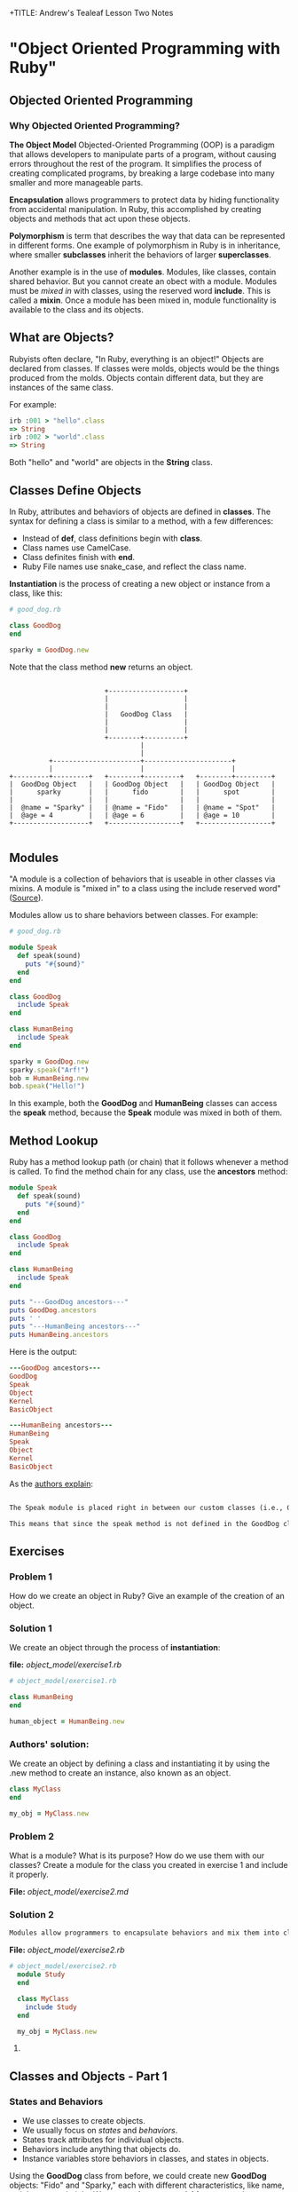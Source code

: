 +TITLE: Andrew's Tealeaf Lesson Two Notes
#+AUTHOR: Andrew Buckingham
#+STARTUP: indent
#+OPTIONS: num:nil
#+OPTIONS: html-postamble:nil
#+OPTIONS: ^:nil
#+TODO: TODO(t) | Started(s) | Waiting(w) | Canceled(c) | DONE(d)(@) | Questions(q) | Note(n)


* "Object Oriented Programming with Ruby"

** Objected Oriented Programming

*** Why Objected Oriented Programming? 
*The Object Model*
Objected-Oriented Programming (OOP) is a paradigm that allows developers to manipulate parts of a program, without causing errors throughout the rest of the program. It simplifies the process of creating complicated programs, by breaking a large codebase into many smaller and more manageable parts.

*Encapsulation* allows programmers to protect data by hiding functionality from accidental manipulation. In Ruby, this accomplished by creating objects and methods that act upon these objects.

*Polymorphism* is term that describes the way that data can be represented in different forms. One example of polymorphism in Ruby is in inheritance, where smaller *subclasses* inherit the behaviors of larger *superclasses*.

Another example is in the use of *modules*. Modules, like classes, contain shared behavior. But you cannot create an obect with a module. Modules must be /mixed in/ with classes, using the reserved word *include*. This is called a *mixin*. Once a module has been mixed in, module functionality is available to the class and its objects.

** What are Objects?
Rubyists often declare, "In Ruby, everything is an object!" Objects are declared from classes. If classes were molds, objects would be the things produced from the molds. Objects contain different data, but they are instances of the same class.

For example:

#+BEGIN_SRC ruby
irb :001 > "hello".class
=> String
irb :002 > "world".class
=> String
#+END_SRC

Both "hello" and "world" are objects in the *String* class.

** Classes Define Objects
In Ruby, attributes and behaviors of objects are defined in *classes*. The syntax for defining a class is similar to a method, with a few differences:
- Instead of *def*, class definitions begin with *class*.
- Class names use CamelCase.
- Class definites finish with *end*.
- Ruby File names use snake_case, and reflect the class name.

*Instantiation* is the process of creating a new object or instance from a class, like this:

#+BEGIN_SRC ruby
# good_dog.rb

class GoodDog
end

sparky = GoodDog.new

#+END_SRC

Note that the class method *new* returns an object.

#+BEGIN_SRC ditaa :file good_dog_objects.jpg

                          +-------------------+
                          |                   |
                          |                   |
                          |   GoodDog Class   |
                          |                   |
                          |                   |
                          +--------+----------+
                                   |
                                   |
            +----------------------+----------------------+
            |                      |                      |
  +---------+---------+   +--------+---------+   +--------+---------+
  |  GoodDog Object   |   | GoodDog Object   |   | GoodDog Object   |
  |      sparky       |   |      fido        |   |      spot        |
  |                   |   |                  |   |                  |
  |  @name = "Sparky" |   | @name = "Fido"   |   | @name = "Spot"   |
  |  @age = 4         |   | @age = 6         |   | @age = 10        |
  +-------------------+   +------------------+   +------------------+

#+END_SRC

** Modules
"A module is a collection of behaviors that is useable in other classes via mixins. A module is "mixed in" to a class using the include reserved word" ([[http://www.gotealeaf.com/books/oo_ruby/read/the_object_model][Source]]).

Modules allow us to share behaviors between classes. For example:

#+BEGIN_SRC ruby :tangle good_dog.rb
  # good_dog.rb

  module Speak
    def speak(sound)
      puts "#{sound}"
    end
  end

  class GoodDog
    include Speak
  end

  class HumanBeing
    include Speak
  end

  sparky = GoodDog.new
  sparky.speak("Arf!")
  bob = HumanBeing.new
  bob.speak("Hello!")

#+END_SRC

In this example, both the *GoodDog* and *HumanBeing* classes can access the *speak* method, because the *Speak* module was mixed in both of them.

** Method Lookup
Ruby has a method lookup path (or chain) that it follows whenever a method is called. To find the method chain for any class, use the *ancestors* method:

#+BEGIN_SRC ruby
  module Speak
    def speak(sound)
      puts "#{sound}"
    end
  end

  class GoodDog
    include Speak
  end

  class HumanBeing
    include Speak
  end

  puts "---GoodDog ancestors---"
  puts GoodDog.ancestors
  puts ' '
  puts "---HumanBeing ancestors---"
  puts HumanBeing.ancestors

#+END_SRC

Here is the output:

#+BEGIN_SRC ruby
---GoodDog ancestors---
GoodDog
Speak
Object
Kernel
BasicObject

---HumanBeing ancestors---
HumanBeing
Speak
Object
Kernel
BasicObject
#+END_SRC

As the [[http://www.gotealeaf.com/books/oo_ruby/read/the_object_model#modules][authors explain]]:

#+BEGIN_SRC markdown

The Speak module is placed right in between our custom classes (i.e., GoodDog and HumanBeing) and the Object class that comes with Ruby. In Inheritance you'll see how the method lookup chain works when working with both mixins and class inheritance.

This means that since the speak method is not defined in the GoodDog class, the next place it looks is the Speak module. This continues in an ordered, linear fashion, until the method is either found, or there are no more places to look.

#+END_SRC

** Exercises

*** Problem 1
How do we create an object in Ruby? Give an example of the creation of an object.

*** Solution 1
We create an object through the process of *instantiation*:

*file:* [[object_model/exercise1.rb]]
#+BEGIN_SRC ruby :tangle object_model/exercise1.rb
# object_model/exercise1.rb

class HumanBeing
end

human_object = HumanBeing.new

#+END_SRC

*** Authors' solution:
We create an object by defining a class and instantiating it by using the .new method to create an instance, also known as an object.

#+BEGIN_SRC ruby
class MyClass
end

my_obj = MyClass.new
#+END_SRC

*** Problem 2
What is a module? What is its purpose? How do we use them with our classes? Create a module for the class you created in exercise 1 and include it properly.

*File:* [[object_model/exercise2.md]]
*** Solution 2
#+BEGIN_SRC markdown :tangle object_model/exercise2.md
Modules allow programmers to encapsulate behaviors and mix them into classes. Modules encourage *polymorphism*, by allowing the same data to be reused in different places, in different forms.
#+END_SRC


*File:* [[object_model/exercise2.rb]]
#+BEGIN_SRC ruby :tangle object_model/exercise2.rb
  # object_model/exercise2.rb
    module Study
    end

    class MyClass
      include Study
    end

    my_obj = MyClass.new
#+END_SRC

**** COMMENT Authors' solution:

A module allows us to group reusable code into one place. We use modules in our classes by using the *include* reserved word, followed by the module name. Modules are also used as a namespace.



** Classes and Objects - Part 1

*** States and Behaviors
- We use classes to create objects.
- We usually focus on /states/ and /behaviors/.
- States track attributes for individual objects.
- Behaviors include anything that objects do.
- Instance variables store behaviors in classes, and states in objects.


Using the *GoodDog* class from before, we could create new *GoodDog* objects: "Fido" and "Sparky," each with different characteristics, like name, weight, age, or height. We can use *instance variables* to store these chracteristics.

*It's important to remember that instance variable are scoped at the object or instance level, and they are the mechanism for tracking object states.*

Because both "Fido" and "Sparky" are objects of the same *GoodDog* class, they share the same behaviors. For example, they can both run, bark, and fetch. These behaviors are stored as instance variable in the class, so they are available to all objects of that class (through inheritance).

*** Initializing a New Object
Using the same *GoodDog* class, we'll remove the old functionality and start over, by adding a new *initialize* method.

#+BEGIN_SRC ruby
  # good-dog.rb

  class GoodDog
    def initialize
      puts "This object was initilized!"
    end
  end

  sparky = GoodDog.new
#+END_SRC

The *initiliaze* method gets called every time we create a new object. As the authors [[http://www.gotealeaf.com/books/oo_ruby/read/classes_and_objects_part1#initializinganewobject][explain]],
"In the above example, instantiating a new GoodDog object triggered the initialize method and resulted in the string being outputted. We refer to the initialize method as a constructor, because it gets triggered whenever we create a new object."

*** Instance Variables
The next example creates a new object and instantiates it with a new state (name).

#+BEGIN_SRC ruby
  # good_dog.rb

  class GoodDog
    def intialize(name)
      @name = name
    end
  end

#+END_SRC

The *@name* variable is an *instance variable*. Instance Varialbles:
- exists for as long as the object instance exists
- is a way to link data to objects
- does not "die" after the instance method is run
- *track information about the /state/ of an object*

In the example above, the initialize method takes a paramter, *name*. Using the *new* method to pass the argument *"Sparky"* through the initialize method, we can create a new object, using the *GoodDog* class we've just created:

#+BEGIN_SRC ruby
sparky = GoodDog.new("Sparky")
#+END_SRC

Within the constructor (i.e., the *initialize* method, the *@name* instance method is set to *name*, and the string "Sparky" is assigned to the *@name* instance variable.

In the example above, "Sparky" is the state of the @name instance variable. Another dog, like 'Fido' would indicate a different object state. Every object state is unique, and they are stored in instance variables.

*** Instance Methods
Let's give our *GoodDog* class more functionality:

#+BEGIN_SRC ruby

  # good_dog.rb

  class GoodDog
    def initialize(name)
      @name = name
    end

    def speak
      "Arf!"
    end
  end

  sparky = GoodDog.new("Sparky")
  puts sparky.speak

  fido = GoodDog.new("Fido")
  puts fido.speak

#+END_SRC

We can also use string interpolation to change our *speak* method:

#+BEGIN_SRC ruby

  # good_dog.rb

  class GoodDog
    def initialize(name)
      @name = name
    end

    def speak
      "#{name} says Arf!"
    end
  end

  sparky = GoodDog.new("Sparky")
  puts sparky.speak

  fido = GoodDog.new("Fido")
  puts fido.speak
#+END_SRC

*** Accessor Methods

If we tried to print out only Sparky's name, we'd get a *NoMethodError: unefined method* error, which means that the method doesn't exist, or is not available to the object. For example: 

#+BEGIN_SRC ruby
puts sparky.name
#+END_SRC

But because the *name* method is not available to the *sparky* object, we'd get an error similar to this:

#+BEGIN_SRC ruby
NoMethodError: undefined method `name' for #<GoodDog:0x007f91821239d0 @name="Sparky">
#+END_SRC

As the authors [[http://www.gotealeaf.com/books/oo_ruby/read/classes_and_objects_part1#initializinganewobject][explain]], 

"If we want to access the object's name, which is stored in the @name instance variable, we have to create a method that will return the name. We can call it get_name, and its only job is to return the value in the @name instance variable."

#+BEGIN_SRC ruby
  #good_dog.rb

  class GoodDog
    def initialize(name)
      @name = name
    end

    def get_name
      @name
    end

    def speak
      "#{@name} says arf!"
    end
  end

  sparky = GoodDog.new("Sparky")
  puts sparky.speak
  puts sparky.get_name

#+END_SRC

Now that we've added the *get_name* method, it should return the value of the *@name* instance variable.  

And here is the result:

#+BEGIN_SRC sh
Sparky says arf!
Sparky
#+END_SRC

That worked, and we now have a /getter/ method. But what if, for example, we wanted to change *sparky*'s name? In that case, we'd need to use a /setter/ method:

#+BEGIN_SRC ruby
  # good_dog.rb

  class GoodDog
    def intialize(name)
      @name = name
    end

    def get_name
      @name
    end

    def set_name=(name)
      @name = name
    end

    def speak
      "#{@name} says arf!"
    end
  end

  sparky = GoodDog.new("Sparky")
  puts sparky.speak
  puts sparky.get_name
  sparky.set_name = "Spartacus"
  puts sparky.get_name

#+END_SRC

And the output would like like this:

#+BEGIN_SRC sh
Sparky says arf!
Sparky
Spartacus
#+END_SRC

Ruby provides special syntatical sugar for the /setter/ method. Instead of the "normal" syntax we might expect, 

#+BEGIN_SRC ruby
sparky.set_name=("Spartacus")

#+END_SRC

We can simply type:

#+BEGIN_SRC ruby
sparky.set_name = "Spartacus"
#+END_SRC

Rubyists usually want to set the /getter/ and /setter/ names to match the instance variables they expose/set. We can refactor our code to reflect this convention:

#+BEGIN_SRC ruby

  # good_dog.rb

  class GoodDog
    def initialize(name)
      @name = name
    end

    def name   # This was renamed from "get_name"
      @ name
    end

    def name=(n)  # This was renamed from "set_name"
      @name = n
    end

    def speak
      "#{@name} says arf!"
    end
  end

  sparky = GoodDog.new("Sparky")
  puts sparky.speak
  puts sparky.name  # => "Sparky"
  sparky.name = "Spartacus"
  puts sparky.net  # => "Spartacus"

#+END_SRC

The /getter/ and /setter/ methods above take up a lot of room. And if we had more states to define, it would take even more code. Fortunately, Ruby has a built-in way to automatically create these /getter/ and /setter/ methods for us, using the *attr_accessor* method!

Here is an example, refactoring the example above:

#+BEGIN_SRC ruby
  # good_dog.rb

  class GoodDog
    attr_accessor :name

    def initialize(name)
      @name = name
    end

    def speak
      "#{name} says arf!"
    end
  end

  sparky = GoodDog.new("Sparky")
  puts sparky.speak
  puts sparky.name  # => "Sparky"
  sparky.net = "Spartacus"
  puts sparky.name  # => "Spartacus"

#+END_SRC

The output for this program is the same! The *attr_accessor* method takes a symbol as an argument, and uses that to create the method name for the *getter* and *seter* methods. 

To create only a *getter* method, without the *setter* method, use *attr_reader* instead.

To create on a *setter* method, without the *getter* method, use the *attr_writer* method.

You can add as many states as you want to any of the *attr_** methods, by simply adding more symbols. For example:

#+BEGIN_SRC ruby
attr_accessor :name, :height, :weight
#+END_SRC

The authors [[http://www.gotealeaf.com/books/oo_ruby/read/classes_and_objects_part1#initializinganewobject][warn]]:
/Side note: Don't confuse this with attr_accessible, which is a Rails concept. attr_accessor is part of Ruby and exposes getter and setter methods for objects. attr_accessible is a Rails 3 and earlier way of white-listing attributes for mass-assignment; it has since been replaced by strong_parameters in Rails 4./

*** Accessor Methods in Action
The *getter* and *setter* methods provide us with a way to expose and change the state of an object. We can also use these methods within the class as well. 

In the previous example, the *speak* method referenced the *@name* instance variable, like this:

#+BEGIN_SRC ruby
  def speak
    "#{@name} says arf!"
  end
#+END_SRC

Here, we're referencing the *@name* instance variable, but it's usually better to call the /getter/ method instead. Because we have created the *name* getter method along with the *attr_accessor*, we can reference *name* rather than the instance variable (@name):

#+BEGIN_SRC ruby
  def speak
    "#{name} says arf!"
  end
#+END_SRC

Referencing the *getter* method allows us to keep our code simpler. This can make it easier do things like make changes, refactor, or obfuscate data.

If we were to add two more states to the GoodDog class, "height" and "weight":

#+BEGIN_SRC ruby
attr_accessor :name, :height, :weight
#+END_SRC

That one line of code provides us with: 
- Six getter/setter methods,
  1. *name*
  2. *name=*
  3. *height*
  4. *height=*
  5. *weight*
  6. *weight=*
- Three instance varibles:
  1. *@name*
  2. *@height*
  3. *@weight*

What if we wanted to create a new method, called *change_info(n, h, w)*, which allowed us to change several states at once, and we used each of the three states as arguments? 

We could implement it this way:

#+BEGIN_SRC ruby
  def change_info(n, h, w)
    @name = n
    @height = h
    @weight = w
  end
#+END_SRC

Our *GoodDog* class now looks like this:

#+BEGIN_SRC ruby
  # good_dog.rb

  class GoodDog
    attr_accessor :name, :height, :weight

    def initialize(n, h, w)
      @name = n
      @height = h
      @weight = w
    end

    def speak
      "#{name} says arf!"
    end
    
    def change_info(n, h, w)
      @name = n
      @height = h
      @weight = w
    end

    def info
      "#{name} weighs #{weight} and is #{height} tall."
    end
  end
#+END_SRC

And we can use the *change_info* method this way:

#+BEGIN_SRC ruby
  sparky = GoodDog.new('Sparky', '12 inches', '10 lbs')
  puts sparky.info      # => Sparky weighs 10 lbs and is 12 inches tall.

  sparky.change_info('Spartacus', '24 inches', '45 lbs')
  puts sparky.info      # => Spartabus weights 10 lbs and is 24 inches tall.
#+END_SRC
Just as we've used getter methods to avoid accessing instance variables directly, we can use setter methods to do the same. However, there is a small 'gotcha' to watch for with setter methods...For example, we can refactor the *change_info* method from above:

#+BEGIN_SRC ruby
  def change_info(n, h, w)
    name = n
    height= h
    weight = w
  end
#+END_SRC
But when we run it, nothing changes!

#+BEGIN_SRC ruby
  sparky.change_info('Spartacus', '24 inches', '45 lbs')
  puts sparky.info      # => Sparky weighs 10 lbs and is 12 inches tall.
#+END_SRC

*The reason nothing changed is that Ruby thought we were instantiating local variables!* In other words, instead of calling the *name=*, *height=*, and *weight=* setter methods, we created three new local variable: *name*, *height*, and *weight*.

To make it clear that we are not calling a local variable, we can use *self.name=* to show that we are calling a method. So we can now update our *change_info* code:

#+BEGIN_SRC ruby
  def change_info(n, h, w)
    self.name = n
    self.height = h
    self.weight = w
  end
#+END_SRC

This makes it clear that we are calling a setter method, and not creating a local variable. To be consistent, we could use the same syntax for the getter methods, but it is not necessary.

#+BEGIN_SRC ruby
  def info
    "#{self.name} weighs #{self.weight} and is #{self.height} tall."
  end
#+END_SRC

You can use the *self* prefix with any instance method; not just the accessor methods. For example, *info* is not a method included in *attr_accessor*, but we can call it with *self.info*:

#+BEGIN_SRC ruby
  # good_dog.rb

  class GoodDog
    # ... preceding code ommited ...
    def some_method
      self.info
    end
  end
#+END_SRC

** Exercises

*** Exercise 1
Create a class called MyCar. When you initialize a new instance or object of the class, allow the user to define some instance variables that tell us the year, color, and model of the car. Create an instance variable that is set to 0 during instantiation of the object to track the current speed of the car as well. Create instance methods that allow the car to speed up, brake, and shut the car off.

*File:* [[classes_and_objects_1/exercise1.rb]]
*** Solution 1
#+BEGIN_SRC ruby :tangle classes_and_objects_1/exercise1.rb
  # classes_and_objects_1/exercise1.rb

  class MyCar
    def initialize(year, model, color)
      @year = year
      @model = model
      @color = color
      @current_speed = 0
    end

    def speed_up(number)
      @current_speed += number
      puts "You push the gas and accelerate #{number} MPH."
    end

    def brake(number)
      @current_speed -= number
      puts "You hit the brakes and slow down #{number} MPH."
    end

    def current_speed
      puts "You're now going #{current_speed} MPH."
    end

    def shut_down
      @current_speed = 0
      puts "Let's park!"
    end
  end

  civic = MyCar.new(2014, 'honda civic', 'brown')
  civic.speed_up(20)
  civic.current_speed
  civic.speed_up(20)
  civic.current_speed
  civic.brake(20)
  civic.current_speed
  civic.brake(20)
  civic.current_speed
  civic.shut_down
  civic.current_speed
#+END_SRC

*** Exercise 2
Add an accessor method to your MyCar class to change and view the color of your car. Then add an accessor method that allows you to view, but not modify, the year of your car.

*** Solution 2
*File:* classes_and_objects_1/exercise2.rb
#+BEGIN_SRC ruby :tangle classes_and_objects_1/exercise2.rb

  class MyCar

    attr_accessor :color
    attr_reader :year

    def initialize(year, model, color)
      @year = year
      @model = model
      @color = color
      @current_speed = 0
    end

    def speed_up(number)
      @current_speed += number
      puts "You hit the gas and accelerate #{number} MPH."
    end

    def brake(number)
      @current_speed -= number
      puts "You hit the brakes and slow down #{number} MPH."
    end

    def current_speed
      puts "You're now going #{current_speed} MPH."
    end

    def shut_down
      @current_speed = 0
      puts "Let's park!"
    end
  end

  civic = MyCar.new(2014, 'honda civic', 'brown')
  puts civic.color
  civic.color = "blue"
  puts civic.color
  puts civic.year

#+END_SRC

*** Exercise 3
You want to create a nice interface that allows you to accurately describe the action you want your program to perform. Create a method called *spray_paint* that can be called on an object and will modify the color of the car.

*** Solution 3
*File:* classes_and_objects_1/exercise3.rb
#+BEGIN_SRC ruby :tangle classes_and_objects_1/exercise3.rb
    class MyCar

      attr_accessor :color
      attr_reader :year

      def initialize(year, model, color)
        @year = year
        @model = model
        @color = color
        @current_speed = 0
      end

      def speed_up(number)
        @current_speed += number
        puts "You hit the gas and accelerate #{number} MPH."
      end

      def brake(number)
        @current_speed -= number
        puts "You hit the brakes and slow down #{number} MPH."
      end

      def current_speed
        puts "You're now going #{current_speed} MPH."
      end

      def shut_down
        @current_speed = 0
        puts "Let's park!"
      end

      def spray_paint(color)
        self.color = color
        puts "You painted your car #{color}? It looks like new!"
      end
    end

    civic = MyCar.new(2014, 'honda civic', 'brown')
    civic.spray_paint('blue')
#+END_SRC

And here's the result:
#+BEGIN_SRC sh
小A曰:ruby exercise3.rb
You painted your car blue? It looks like new!
#+END_SRC

** Classes and Objects II

*** Class Methods
Until now, all of the methods we've created have been instance methods. These methods relate to the instance or object of a class. *Class methods* can be called directly on the class itself, without needing to be instatiated first. 

When we define a class method, we prepend the method name with the reserved word *self*.

For example:

#+BEGIN_SRC ruby
  # good_dog.rb
  # ... the the rest of the code has been ommitted

  def  self.what_am_i    # Class method definition
    "I'm a GoodDog class!"
  end
#+END_SRC

To call a class method, we can prepend the name of the class to the method, without instantiating any objects, like this:

#+BEGIN_SRC ruby
GoodDog.what_am_i    # => I'm a GoodDog class!
#+END_SRC

Class methods are useful in situations where we want to add functonality that is not related to individual objects. Because objects have states, if we have a method that does not need to deal with states, we can simply use a class method. We'll see more practical examples in the next section.

*** Class Variables

In the same way that instance variables capture information and behaviors related to specific instances of classes (i.e., objects), *class variables* perform the same duties for entire classes.

To create a class variable, preceded the variable name with *@@*.

#+BEGIN_SRC ruby
  class GoodDog
    @@number_of_dogs = 0

    def initialize
      @@ number_of_dogs += 1
    end

    def self.total_number_of_dogs
      @@number_of_dogs
    end
  end

  puts GoodDog.total_number_of_dogs   # => 0

  dog1 = GoodDog.new
  dog2 = GoodDog.new

  puts GoodDog.total_number_of_dogs   # => 2
#+END_SRC

Here's a description of what's happening:
- *@@number_of_dogs* is a class variable, initialized to 0.
- *@@number_of_dogs* is incremented by 1 via the contructor (the *initialize* method).
- Every time we instantiate a new method (e.g., 'dog1 = GoodDog.new'), *initialize* is called. (Note that *initialize* is an instance method, and class methods can be called within instance methods).
- We return the value of the class variable in the class method *self.totla_number_of_dogs* (we use a class variable and a class method to track class-level details that pertain to class, and not to individual objects).

*** Constants
Predictably, class contants are variables that never change, and are defined with a capital letter at the beginning of the variable name. Rubyists usually capitalize the whole word, but only the first letter is mandatory.

#+BEGIN_SRC ruby
  class GoodDog
    DOG_YEARS = 7

    attr_accessor :name, :age

    def initialize(n, a)
      self.name = n
      self.age = a * DOG_YEARS
    end
  end

  sparky = GoodDog.new("Sparky", 4)
  puts sparky.age             # => 28
#+END_SRC

Here's what's happening:
1. The *DOG_YEARS* constant calculates the age of the object *sparky* in dog years.
2. The *attr_accessor* method provides the *@name* and *@age* instance methods, and provides corresponding /getter/ and /setter/ methods.
3. The *initialize* method's /setter/ method allows us to initialize the instance methods.
4. the *age* getter method allows us to retrive the objects's value.

*** The to_s Method

Using the built-in *to_s* method to inspect the *sparky* object that we've just created, we might get something like this:

#+BEGIN_SRC ruby
puts sparky      # => #<GoodDog:0x007fe542323320>
#+END_SRC

Because the *puts* method automatically calls *to_s* on its argument, the output here is the same as *puts sparky.to_s*.

We can test this by creating a custom *to_s* method on the *GoodDog* class to override the built-in method.

#+BEGIN_SRC ruby

  class GoodDog
    DOG_YEARS = 7

    attr_accessor :name, :age

    def initialize(n, a)
      self.name = n
      self.age = a * DOG_YEARS
    end

    def to_s
      "This dog's name is #{name} and it is #{age} in dog years."
    end
  end
#+END_SRC

The output has now changed:

#+BEGIN_SRC ruby
puts sparky      # => This dog's name is Sparky and is 28 in dog years.
#+END_SRC

The *to_s* method:
- is automatically called when using *puts*
- is automatically called in string interpolation

For example:

#+BEGIN_SRC sh
irb(main):001:0> array = [1, 2, 3]
array = [1, 2, 3]
=> [1, 2, 3]
irb(main):002:0> x = 5
x = 5
=> 5
irb(main):003:0> "The #{array} array doesn't include #{x}."
"The #{array} array doesn't include #{x}."
=> "The [1, 2, 3] array doesn't include 5."
#+END_SRC

What if we try to use string interpolation on the *sparky* object?

#+BEGIN_SRC sh
irb(main):004:0> "#{sparky}"
=> "This dog's name is Sparky and is 28 in dog years."
#+END_SRC

*Knowing that to_s is called when using puts or for string interpolation is very important for understanding and writing better OO code.*

*** More about self

*self* helps us designate a certain scope for our program. It can mean different things, in different contexts. According to the [[http://www.gotealeaf.com/books/oo_ruby/read/classes_and_objects_part2][authors]]:

For example, so far we've seen two clear use cases for self:

    Use *self* when calling setter methods from within the class. In our earlier example we showed that *self* was necessary in order for our *change_info* method to work properly. We had to use *self* to allow Ruby to disambiguate between initializing a local variable and calling a setter method. While not required, it's also a good idea to prepend *self* when calling all instance methods from within the class, not only for setter methods.

    Use *self* for class method definitions.

We can test this out:
#+BEGIN_SRC ruby
  class GoodDog
    attr_accessor :name, :height, :weight

    def initialize(n, h, w)
      self.name = n
      self.height = h
      self.weight = w
    end

    def change_info(n, h, w)
      self.name = n
      self.height = h
      self.weight = w
    end

    def info
      "#{self.name} weighs #{self.weight} and is #{self.height} tall."
    end
  end
#+END_SRC

We're using *self* whenever we call an instance method from within the class. But what exactly does *self* represent? To find out, we can add another instance method...

#+BEGIN_SRC ruby
  # good_dog.rb

  class GoodDog

    attr_accessor :name, :height, :weight

    def initialize(n, h, w)
      self.name = n
      self.height = h
      self.weight = w
    end

    def change_info(n, h, w)
      self.name = n
      self.height = h
      self.weight = w
    end

    def info
      "#{self.name} weighs #{self.weight} and is #{self.height} tall."
    end

    def what_is_self
      self
    end
  end
#+END_SRC

And if we instantiate a new *GoodDog* object and inspect it:

#+BEGIN_SRC ruby
irb(main):029:0> sparky = GoodDog.new('Sparky', '12 inches', '10 lbs')
sparky = GoodDog.new('Sparky', '12 inches', '10 lbs')
=> #<GoodDog:0x007fdc73264448 @name="Sparky", @height="12 inches", @weight="10 lbs">

irb(main):030:0> p sparky
p sparky
#<GoodDog:0x007fdc73264448 @name="Sparky", @height="12 inches", @weight="10 lbs">
=> #<GoodDog:0x007fdc73264448 @name="Sparky", @height="12 inches", @weight="10 lbs">

irb(main):031:0> puts sparky
puts sparky
#<GoodDog:0x007fdc73264448>
=> nil

irb(main):032:0> p sparky.what_is_self
p sparky.what_is_self
#<GoodDog:0x007fdc73264448 @name="Sparky", @height="12 inches", @weight="10 lbs">
=> #<GoodDog:0x007fdc73264448 @name="Sparky", @height="12 inches", @weight="10 lbs">

#+END_SRC

From within a class, when an instance method calls *self*, it returns the /calling method/, which in this case is the *sparky* object. From within the *change_info* method, calling *self.name=* is the same as calling *sparky.name=*. 

We also use the *self* method to define class methods:

#+BEGIN_SRC ruby
  class MyAwesomeClass
    def self.this_is_a_class_method
    end
  end
#+END_SRC

*self*, when inside a class but outside an instance method, actually refers to the class itself. So prefixing a method definition with *self* is the same as defining a method on the class. (i.e., *def self.a_method* == *def GoodDog.a_method*)

Within a class:

1. Inside instance methods, *self* references the calling object (the instance/object that called the method). *self.weight=* is equivalent to *sparky.weight=* in the example above.
2. Outside instance methods, *self* references the class, and can define class mehods. *def self.name=(n)* euivalent to *def GoodDog.name=(n)* in the example above.

Self allows us to explicitly reference things, as well as reveal the intended behavior. It's very important to pay attention to whether *self* is in an instance method or not, as it changes meaning, based on scope.

** Exercises

*** Exercise 1
Add a class method to your MyCar class that calculates the gas mileage of any car.

*** Solution 1
*File:* [[classes_and_objects_2/exercise1.rb]]
#+BEGIN_SRC ruby :tangle classes_and_objects_2/exercise1.rb
# classes_and_objects_2/exercise1.rb

  class MyCar

    def self.gas_mileage(gallons, miles)
      puts "#{miles / gallons} miles per gallon"
    end
    
    def initialize(year, model, color)
      @year = year
      @model = model
      @color = color
      @current_speed = 0
    end

    def speed_up(number)
      @current_speed += number
      puts "You push the gas and accelerate #{number} MPH."
    end

    def brake(number)
      @current_speed -= number
      puts "You hit the brakes and slow down #{number} MPH."
    end

    def current_speed
      puts "You're now going #{current_speed} MPH."
    end

    def shut_down
      @current_speed = 0
      puts "Let's park!"
    end
  end

  MyCar.gas_mileage(11, 389) # => "35 miles per gallon"
#+END_SRC

*** Exercise 2
Override the to_s method to create a user friendly print out of your object.

*** Solution 2
*File:* [[classes_and_objects_2/exercise2.rb]]
#+BEGIN_SRC ruby :tangle classes_and_objects_2/exercise2.rb
  # classes_and_objects_2/exercise2.rb

  class MyCar

    def self.gas_mileage(gallons, miles)
      puts "#{miles / gallons} miles per gallon"
    end
    
    def initialize(year, model, color)
      @year = year
      @model = model
      @color = color
      @current_speed = 0
    end

    def speed_up(number)
      @current_speed += number
      puts "You push the gas and accelerate #{number} MPH."
    end

    def brake(number)
      @current_speed -= number
      puts "You hit the brakes and slow down #{number} MPH."
    end

    def current_speed
      puts "You're now going #{current_speed} MPH."
    end

    def shut_down
      @current_speed = 0
      puts "Let's park!"
    end
    
    def to_s
      "My car is a #{self.color}, #{self.year}, #{@model}."
    end
  end

  civic = MyCar.new("2014", "Honda Civic", "brown"}
  puts civic # => "My car is a brown, 2014, Honda Civic."
#+END_SRC

*** Exercise 3
When running the following code...

#+BEGIN_SRC ruby
  class Person
    attr_reader :name
    def initialize(name)
      @name = name
    end
  end

  bob = Person.new("Steve")
  bob.name = "Bob"
#+END_SRC

We get the following error...

#+BEGIN_SRC ruby
test.rb:9:in `<main>': undefined method `name=' for
  #<Person:0x007fef41838a28 @name="Steve"> (NoMethodError)
#+END_SRC

Why do we get this error and how to we fix it?

*** Solution 3
*File:* [[classes_and_objects_2/exercise3.md]]
#+BEGIN_SRC markdown :tangle classes_and_objects_2/exercise3.md
We get the error because the program use **attr_reader**, which creates a getter method, but not a setter method. But at the end, the program tries to set Bob's name.

To fix this, change **attr_reader** to **attr_writer** if you don't need the getter method, or set it to **attr_accessor** if you'd like to have both a getter and a setter method for the @name instance variable.
#+END_SRC

** Inheritance

Inheritance allows us to extract shared behavior from classes, and move it to a superclass. Inheritance allows us to keep our logic in one place, which makes our code better organized.

*** Class Inheritance
Extracting the *speak* method from the *GoodDog* class into a new *Animal* class allows us to make that behavior available to both the *GoodDog* and *Cat* classes.

#+BEGIN_SRC ruby
  # good_dog_class.rb

  class Animal
    def speak
      "Hello!"
    end
  end

  class GoodDog < Animal
  end

  class Cat < Animal
  end

  sparky = GoodDog.new
  paws = Cat.new
  puts spark.speak      # => Hello!
  puts paws.speak       # => Hello!

#+END_SRC

Both the *Cat* and *GoodDog* classes inherit the *speak* method. But we can override the speak method in subclasses. For example, we can add the original *speak* method back into *GoodDog*:

#+BEGIN_SRC ruby
  # good_dog_class.rb

  class Animal
    def speak
      "Hello!"
    end
  end

  class GoodDog < Animal
    attr_accessor :name

    def initialize(n)
      self.name = n
    end

    def speak
      "#{self.name} says arf!"
    end
  end

  class Cat < Animal
  end

  sparky = GoodDog.new("Sparky")
  paws = Cat.new

  puts sparky.speak       # => Sparky says arf!
  puts paws.speak         # => Hello!
#+END_SRC

*** super

*super* is a built-in function in ruby that allows us to call methods up the inheritance hierarchy. By calling *super* from inside a method, you instruct Ruby to search the inheritance hierarchy for a method of the same name. When it finds it, it invokes it. Here's an example:

#+BEGIN_SRC ruby
  class Animal
    def speak
      "Hello!"
    end
  end

  class GoodDog < Animal
    def speak
      super + " from GoodDog class"
    end
  end

  spearky = GoodDog.new
  sparky.speak           # => "Hello! from GoodDog class"
#+END_SRC


In this case, invoking *super* in the *GoodDog* class  allows us to call the *speak* class from the superclass (*Animal*), and then append a new string.

Another common way to use *super* is with *initialize*. For example:
